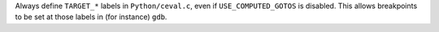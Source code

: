 Always define ``TARGET_*`` labels in ``Python/ceval.c``, even if
``USE_COMPUTED_GOTOS`` is disabled.  This allows breakpoints to be
set at those labels in (for instance) ``gdb``.
